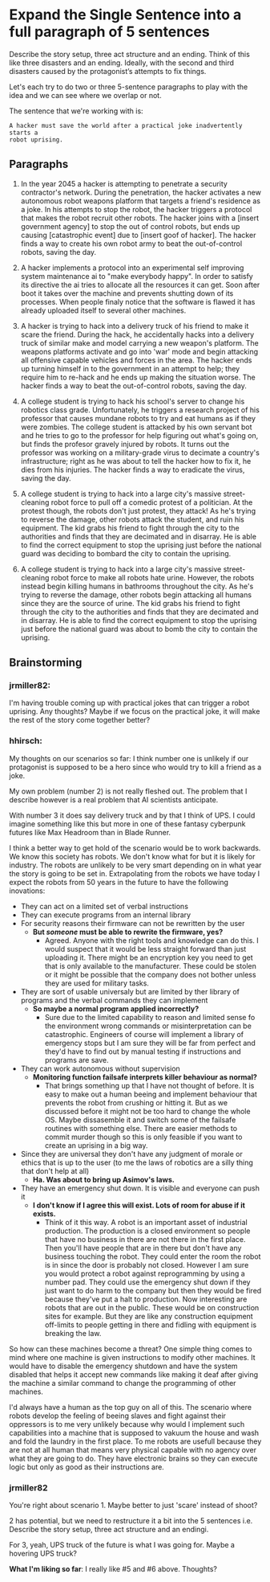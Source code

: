 * Expand the Single Sentence into a full paragraph of 5 sentences

Describe the story setup, three act structure and an ending. Think of this like
three disasters and an ending. Ideally, with the second and third disasters
caused by the protagonist’s attempts to fix things.


Let's each try to do two or three 5-sentence paragraphs to play with the idea
and we can see where we overlap or not.

The sentence that we're working with is:

=A hacker must save the world after a practical joke inadvertently starts a
robot uprising.=

** Paragraphs

1. In the year 2045 a hacker is attempting to penetrate a security contractor's
   network. During the penetration, the hacker activates a new autonomous robot
   weapons platform that targets a friend's residence as a joke. In his attempts
   to stop the robot, the hacker triggers a protocol that makes the robot
   recruit other robots. The hacker joins with a [insert government agency] to
   stop the out of control robots, but ends up causing [catastrophic event] due
   to [insert goof of hacker]. The hacker finds a way to create his own robot
   army to beat the out-of-control robots, saving the day.
 
2. A hacker implements a protocol into an experimental self improving system
   maintenance ai to "make everybody happy". In order to satisfy its directive
   the ai tries to allocate all the resources it can get. Soon after boot it
   takes over the machine and prevents shutting down of its processes. When
   people finaly notice that the software is flawed it has already uploaded
   itself to several other machines.

3. A hacker is trying to hack into a delivery truck of his friend to make it
   scare the friend. During the hack, he accidentally hacks into a delivery
   truck of similar make and model carrying a new weapon's platform. The weapons
   platforms activate and go into 'war' mode and begin attacking all offensive
   capable vehicles and forces in the area. The hacker ends up turning himself
   in to the government in an attempt to help; they require him to re-hack and
   he ends up making the situation worse. The hacker finds a way to beat the
   out-of-control robots, saving the day.

4. A college student is trying to hack his school's server to change his
   robotics class grade. Unfortunately, he triggers a research project of his
   professor that causes mundane robots to try and eat humans as if they were
   zombies. The college student is attacked by his own servant bot and he tries
   to go to the professor for help figuring out what's going on, but finds the
   profesor gravely injured by robots. It turns out the professor was working on
   a military-grade virus to decimate a country's infrastructure; right as he
   was about to tell the hacker how to fix it, he dies from his injuries. The
   hacker finds a way to eradicate the virus, saving the day.

5. A college student is trying to hack into a large city's massive
   street-cleaning robot force to pull off a comedic protest of a politician. At
   the protest though, the robots don't just protest, they attack! As he's
   trying to reverse the damage, other robots attack the student, and ruin his
   equipment. The kid grabs his friend to fight through the city to the
   authorities and finds that they are decimated and in disarray. He is able to
   find the correct equipment to stop the uprising just before the national
   guard was deciding to bombard the city to contain the uprising.

6. A college student is trying to hack into a large city's massive
   street-cleaning robot force to make all robots hate urine. However, the
   robots instead begin killing humans in bathrooms throughout the city. As he's
   trying to reverse the damage, other robots begin attacking all humans since
   they are the source of urine. The kid grabs his friend to fight through the
   city to the authorities and finds that they are decimated and in disarray. He
   is able to find the correct equipment to stop the uprising just before the
   national guard was about to bomb the city to contain the uprising.

** Brainstorming

*** jrmiller82:

I'm having trouble coming up with practical jokes that can trigger a robot
uprising.  Any thoughts?  Maybe if we focus on the practical joke, it will
make the rest of the story come together better?

*** hhirsch:

My thoughts on our scenarios so far: I think number one is unlikely if our
protagonist is supposed to be a hero since who would try to kill a friend as
a joke.

My own problem (number 2) is not really fleshed out. The problem that I
describe however is a real problem that AI scientists anticipate.

With number 3 it does say delivery truck and by that I think of UPS. I could
imagine something like this but more in one of these fantasy cyberpunk
futures like Max Headroom than in Blade Runner. 

I think a better way to get hold of the scenario would be to work backwards.
We know this society has robots. We don't know what for but it is likely for
industry. The robots are unlikely to be very smart depending on in what year
the story is going to be set in. Extrapolating from the robots we have today
I expect the robots from 50 years in the future to have the following
inovations: 

- They can act on a limited set of verbal instructions
- They can execute programs from an internal library
- For security reasons their firmware can not be rewritten by the user
  - *But /someone/ must be able to rewrite the firmware, yes?*
    - Agreed. Anyone with the right tools and knowledge can do this. I would suspect
      that it would be less straight forward than just uploading it. There might be
      an encryption key you need to get that is only available to the manufacturer.
      These could be stolen or it might be possible that the company does not bother
      unless they are used for military tasks.
- They are sort of usable universaly but are limited by ther library of programs
  and the verbal commands they can implement
  - *So maybe a normal program applied incorrectly?*
    - Sure due to the limited capability to reason and limited sense fo the environment wrong
      commands or misinterpretation can be catastrophic. Engineers of course will
      implement a library of emergency stops but I am sure they will be far from
      perfect and they'd have to find out by manual testing if instructions and
      programs are save.
- They can work autonomous without supervision
  - *Monitoring function failsafe interprets killer behaviour as normal?*
    - That brings something up that I have not thought of before. It is easy to make out
      a human beeing and implement behaviour that prevents the robot from crushing or hitting it.
      But as we discussed before it might not be too hard to change the whole OS. Maybe dissasemble
      it and switch some of the failsafe routines with something else. There are easier methods
      to commit murder though so this is only feasible if you want to create an uprising in a big way.
- Since they are universal they don't have any judgment of morale or ethics
  that is up to the user (to me the laws of robotics are a silly thing that
  don't help at all)
  - *Ha. Was about to bring up Asimov's laws.*
- They have an emergency shut down. It is visible and everyone can push it
  - *I don't know if I agree this will exist. Lots of room for abuse if it
    exists.*
    - Think of it this way. A robot is an important asset of industrial production. 
      The production is a closed environment so people that have no business in there
      are not there in the first place. Then you'll have people that are in there
      but don't have any business touching the robot. They could enter the room the
      robot is in since the door is probably not closed. However I am sure you would
      protect a robot against reprogramming by using a number pad. They could use the
      emergency shut down if they just want to do harm to the company but then they
      would be fired because they've put a halt to production. Now interesting are 
      robots that are out in the public. These would be on construction sites for
      example. But they are like any construction equipment off-limits to people
      getting in there and fidling with equipment is breaking the law.

So how can these machines become a threat?  One simple thing comes to mind
where one machine is given instructions to modify other machines. It would
have to disable the emergency shutdown and have the system disabled that
helps it accept new commands like making it deaf after giving the machine a
similar command to change the programming of other machines.

I'd always have a human as the top guy on all of this. The scenario where
robots develop the feeling of beeing slaves and fight against their oppressors
is to me very unlikely because why would I implement such capabilities into
a machine that is supposed to vakuum the house and wash and fold the laundry
in the first place. To me robots are usefull because they are not at all human
that means very physical capable with no agency over what they are going to
do. They have electronic brains so they can execute logic but only as good as
their instructions are.

*** jrmiller82

You're right about scenario 1. Maybe better to just 'scare' instead of shoot?

2 has potential, but we need to restructure it a bit into the 5 sentences
i.e. Describe the story setup, three act structure and an endingi.  

For 3, yeah, UPS truck of the future is what I was going for.  Maybe a
hovering UPS truck?

*What I'm liking so far*: I really like #5 and #6 above. Thoughts?
